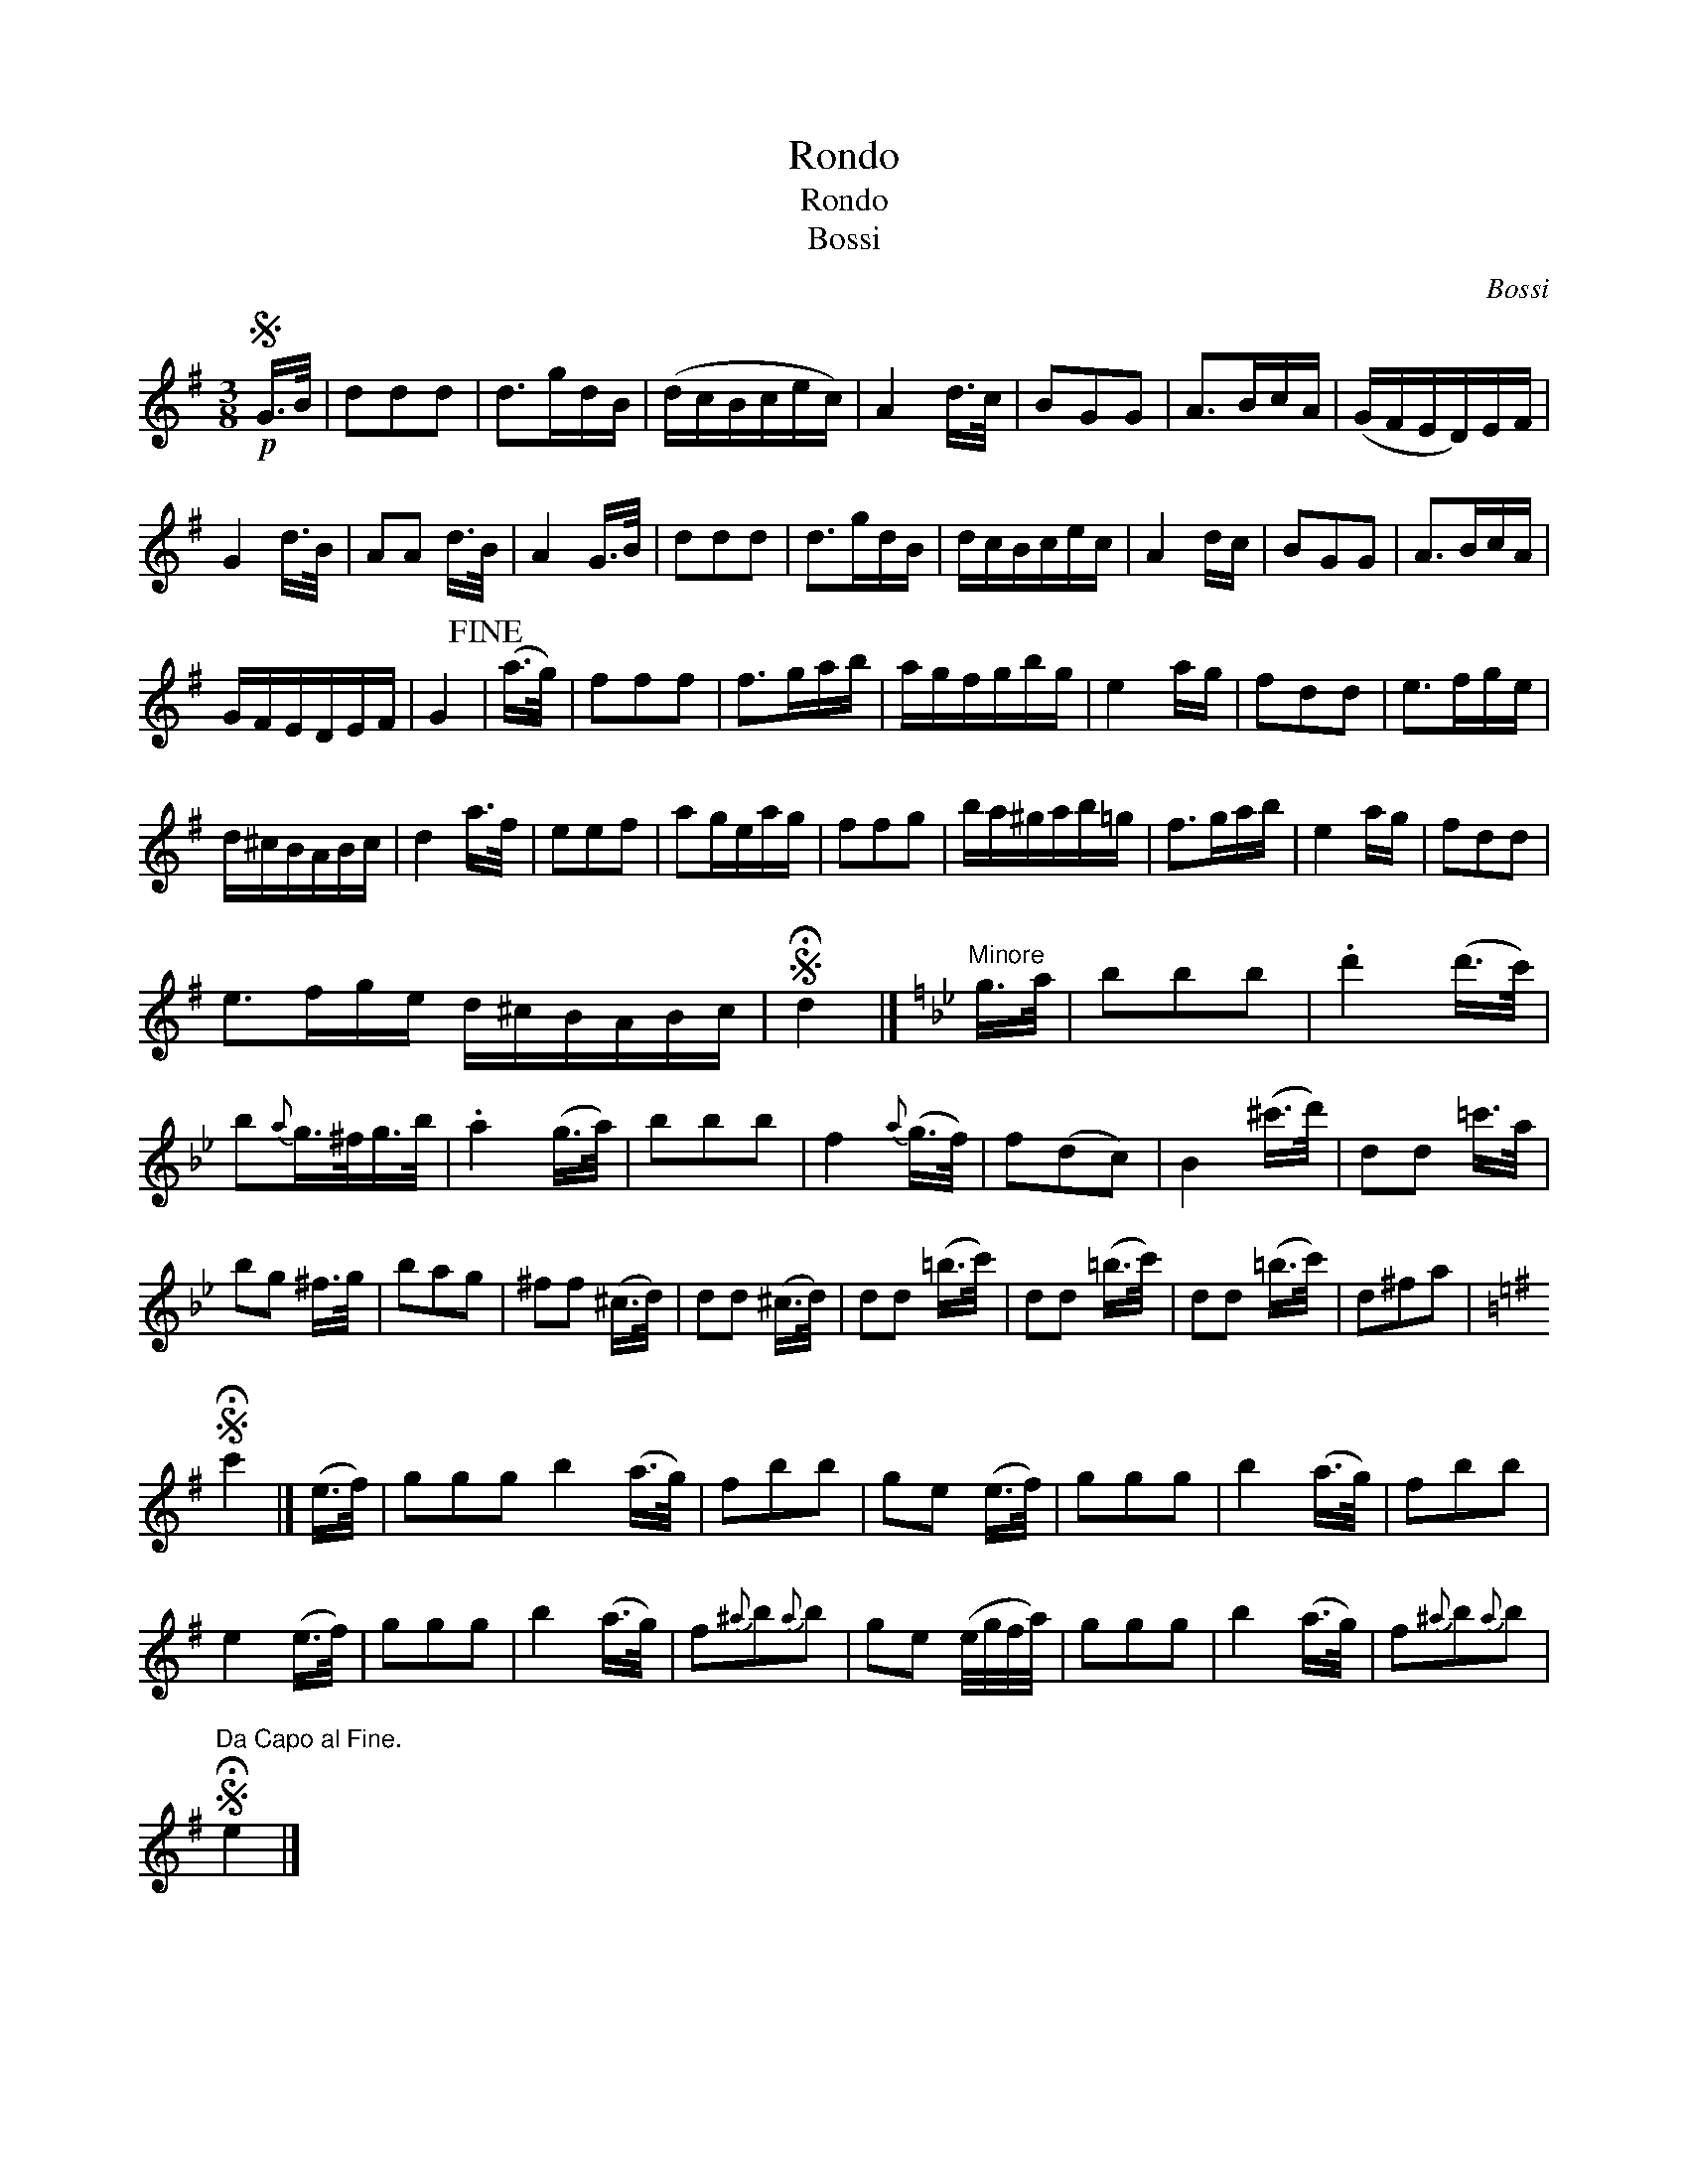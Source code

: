 X:1
T:Rondo
T:Rondo
T:Bossi
C:Bossi
L:1/8
M:3/8
K:G
V:1 treble 
V:1
S!p! G/>B/ | ddd | d>gd/B/ | (d/c/B/c/e/c/) | A2 d/>c/ | BGG | A>Bc/A/ | (G/F/E/D/)E/F/ | %8
 G2 d/>B/ | AA d/>B/ | A2 G/>B/ | ddd | d>gd/B/ | d/c/B/c/e/c/ | A2 d/c/ | BGG | A>Bc/A/ | %17
 G/F/E/D/E/F/ | G2!fine! | (a/>g/) | fff | f>ga/b/ | a/g/f/g/b/g/ | e2 a/g/ | fdd | e>fg/e/ | %26
 d/^c/B/A/B/c/ | d2 a/>f/ | eef | ag/e/a/g/ | ffg | b/a/^g/a/b/=g/ | f>ga/b/ | e2 a/g/ | fdd | %35
 e>fg/e/ d/^c/B/A/B/c/ |S !fermata!d2 |][K:Gmin]"^Minore" g/>a/ | bbb | .d'2 (d'/>c'/) | %40
 b{a}g/>^f/g/>b/ | .a2 (g/>a/) | bbb | f2{a} (g/>f/) | f(dc) | B2 (^c'/>d'/) | dd =c'/>a/ | %47
 bg ^f/>g/ | bag | ^ff (^c/>d/) | dd (^c/>d/) | dd (=b/>c'/) | dd (=b/>c'/) | dd (=b/>c'/) | d^fa | %55
[K:G]S !fermata!c'2 |] (e/>f/) | ggg b2 (a/>g/) | fbb | ge (e/>f/) | ggg | b2 (a/>g/) | fbb | %63
 e2 (e/>f/) | ggg | b2 (a/>g/) | f{^a}b{a}b | ge (e/4g/4f/4a/4) | ggg | b2 (a/>g/) | f{^a}b{a}b | %71
S"^Da Capo al Fine." !fermata!e2 |] %72

